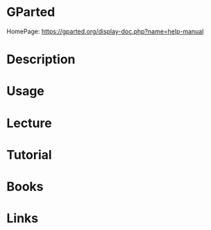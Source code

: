 #+TAGS: gpart gparted partitions disks


* GParted
HomePage: https://gparted.org/display-doc.php?name=help-manual
* Description
* Usage
* Lecture
* Tutorial
* Books
* Links

